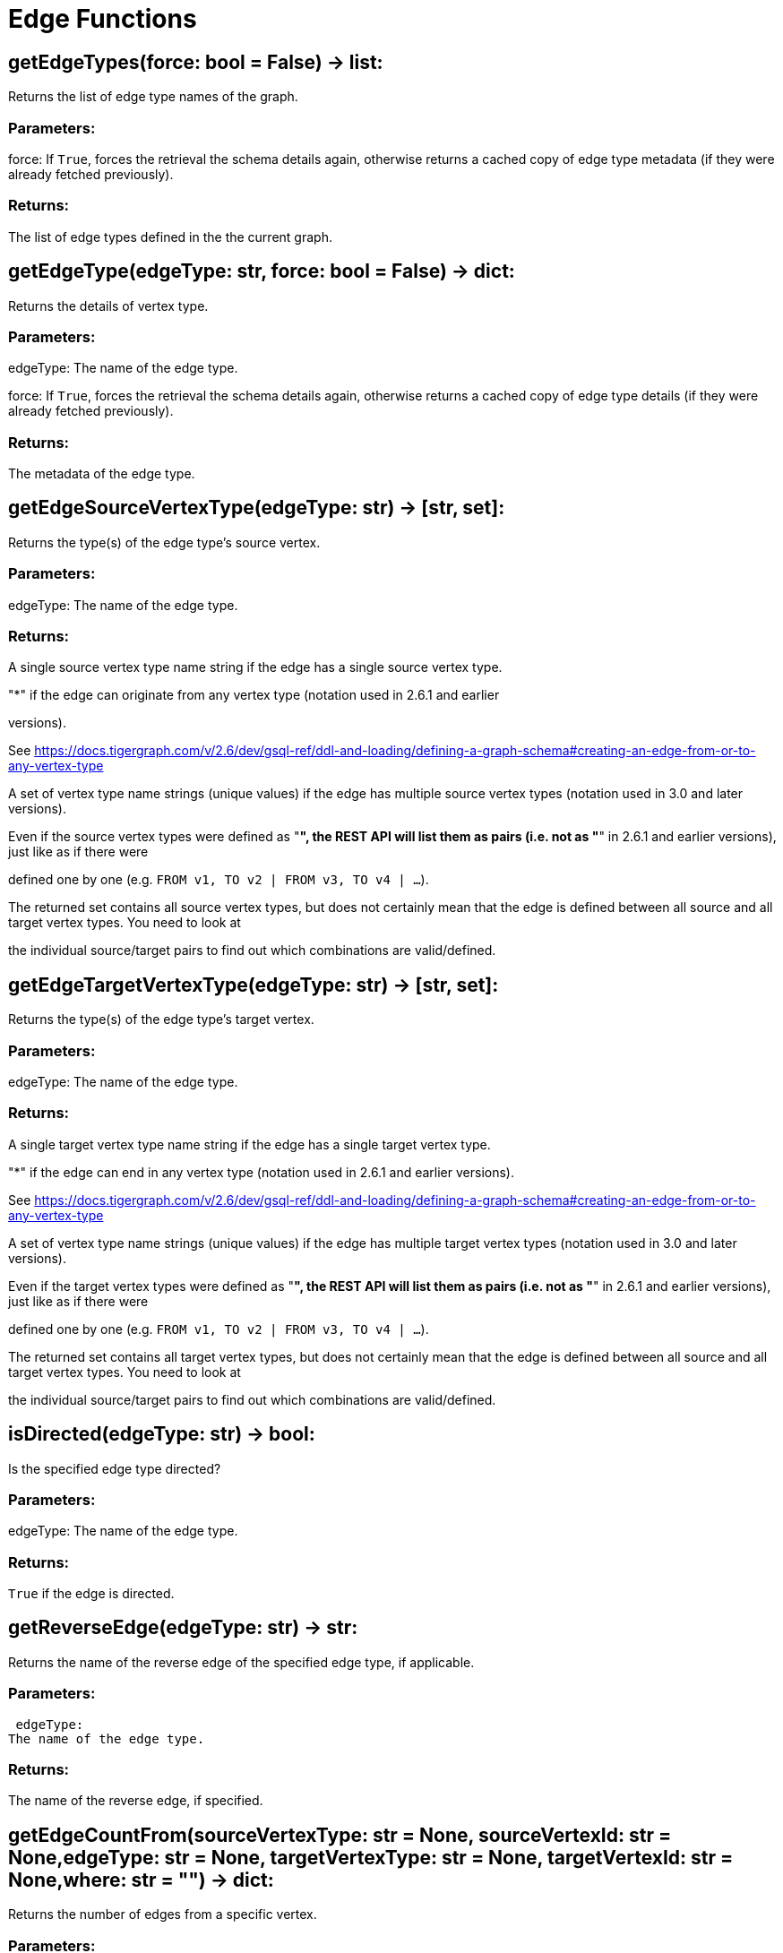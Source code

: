 = Edge Functions

## getEdgeTypes(force: bool = False) -> list:
Returns the list of edge type names of the graph.


### Parameters:

force:
If `True`, forces the retrieval the schema details again, otherwise returns a cached
copy of edge type metadata (if they were already fetched previously).


### Returns:

The list of edge types defined in the the current graph.


## getEdgeType(edgeType: str, force: bool = False) -> dict:
Returns the details of vertex type.


### Parameters:

edgeType:
The name of the edge type.

force:
If `True`, forces the retrieval the schema details again, otherwise returns a cached
copy of edge type details (if they were already fetched previously).


### Returns:

The metadata of the edge type.


## getEdgeSourceVertexType(edgeType: str) -> [str, set]:
Returns the type(s) of the edge type's source vertex.


### Parameters:

edgeType: The name of the edge type.


### Returns:

A single source vertex type name string if the edge has a single source vertex type.

"*" if the edge can originate from any vertex type (notation used in 2.6.1 and earlier

versions).

See https://docs.tigergraph.com/v/2.6/dev/gsql-ref/ddl-and-loading/defining-a-graph-schema#creating-an-edge-from-or-to-any-vertex-type

A set of vertex type name strings (unique values) if the edge has multiple source vertex
types (notation used in 3.0 and later versions).

Even if the source vertex types were defined as "*", the REST API will list them as
pairs (i.e. not as "*" in 2.6.1 and earlier versions), just like as if there were

defined one by one (e.g. `FROM v1, TO v2 | FROM v3, TO v4 | …`).

The returned set contains all source vertex types, but does not certainly mean that the
edge is defined between all source and all target vertex types. You need to look at

the individual source/target pairs to find out which combinations are valid/defined.


## getEdgeTargetVertexType(edgeType: str) -> [str, set]:
Returns the type(s) of the edge type's target vertex.


### Parameters:

edgeType:
The name of the edge type.


### Returns:

A single target vertex type name string if the edge has a single target vertex type.

"*" if the edge can end in any vertex type (notation used in 2.6.1 and earlier versions).

See https://docs.tigergraph.com/v/2.6/dev/gsql-ref/ddl-and-loading/defining-a-graph-schema#creating-an-edge-from-or-to-any-vertex-type

A set of vertex type name strings (unique values) if the edge has multiple target vertex
types (notation used in 3.0 and later versions).

Even if the target vertex types were defined as "*", the REST API will list them as
pairs (i.e. not as "*" in 2.6.1 and earlier versions), just like as if there were

defined one by one (e.g. `FROM v1, TO v2 | FROM v3, TO v4 | …`).

The returned set contains all target vertex types, but does not certainly mean that the
edge is defined between all source and all target vertex types. You need to look at

the individual source/target pairs to find out which combinations are valid/defined.


## isDirected(edgeType: str) -> bool:
Is the specified edge type directed?

### Parameters:

edgeType:
The name of the edge type.


### Returns:

`True` if the edge is directed.


## getReverseEdge(edgeType: str) -> str:
Returns the name of the reverse edge of the specified edge type, if applicable.


### Parameters:

 edgeType:
The name of the edge type.


### Returns:

The name of the reverse edge, if specified.


## getEdgeCountFrom(sourceVertexType: str = None, sourceVertexId: str = None,edgeType: str = None, targetVertexType: str = None, targetVertexId: str = None,where: str = "") -> dict:
Returns the number of edges from a specific vertex.


### Parameters:

sourceVertexType:
The name of the source vertex type.

sourceVertexId:
The primary ID value of the source vertex instance.

edgeType:
The name of the edge type.

targetVertexType:
The name of the target vertex type.

targetVertexId:
The primary ID value of the target vertex instance.

where:
A comma separated list of conditions that are all applied on each edge's attributes.

The conditions are in logical conjunction (i.e. they are "AND'ed" together).


### Returns:

A dictionary of <edge_type>: <edge_count> pairs.


Uses:
If `edgeType` = "*": edge count of all edge types (no other arguments can be specified
in this case).

If `edgeType` is specified only: edge count of the given edge type.

If `sourceVertexType`, `edgeType`, `targetVertexType` are specified: edge count of the
given edge type between source and target vertex types.

If `sourceVertexType`, `sourceVertexId` are specified: edge count of all edge types from
the given vertex instance.

If `sourceVertexType`, `sourceVertexId`, `edgeType` are specified: edge count of all
edge types from the given vertex instance.

If `sourceVertexType`, `sourceVertexId`, `edgeType`, `where` are specified: the edge
count of the given edge type after filtered by `where` condition.

If `targetVertexId` is specified, then `targetVertexType` must also be specified.

If `targetVertexType` is specified, then `edgeType` must also be specified.


Endpoint:
GET /graph/{graph_name}/edges/{source_vertex_type}/{source_vertex_id}
Documentation:
https://docs.tigergraph.com/dev/restpp-api/built-in-endpoints#list-edges-of-a-vertex


Endpoint:
POST /builtins/{graph_name}
Documentation:
https://docs.tigergraph.com/dev/restpp-api/built-in-endpoints#stat_edge_number


## getEdgeCount(edgeType: str = "*", sourceVertexType: str = None,targetVertexType: str = None) -> dict:
Returns the number of edges of an edge type.


This is a simplified version of ``getEdgeCountFrom()``, to be used when the total number of
edges of a given type is needed, regardless which vertex instance they are originated from.

See documentation of `getEdgeCountFrom` above for more details.


### Parameters:

edgeType:
The name of the edge type.

sourceVertexType:
The name of the source vertex type.

targetVertexType:
The name of the target vertex type.


### Returns:

A dictionary of <edge_type>: <edge_count> pairs.


## upsertEdge(sourceVertexType: str, sourceVertexId: str, edgeType: str,targetVertexType: str, targetVertexId: str, attributes: dict = None) -> int:
Upserts an edge.


Data is upserted:
If edge is not yet present in graph, it will be created (see special case below).

If it's already in the graph, it is updated with the values specified in the request.

If operator is "vertex_must_exist" then edge will only be created if both vertex exists
in graph. Otherwise missing vertices are created with the new edge; the newly created

vertices' attributes (if any) will be created with default values.


### Parameters:

sourceVertexType:
The name of the source vertex type.

sourceVertexId:
The primary ID value of the source vertex instance.

edgeType:
The name of the edge type.

targetVertexType:
The name of the target vertex type.

targetVertexId:
The primary ID value of the target vertex instance.

attributes:
A dictionary in this format:
{<attribute_name>, <attribute_value>|(<attribute_name>, <operator>), …}
Example:
{"visits": (1482, "+"), "max_duration": (371, "max")}
For valid values of <operator> see: https://docs.tigergraph.com/dev/restpp-api/built-in-endpoints#operation-codes


### Returns:

A single number of accepted (successfully upserted) edges (0 or 1).


Endpoint:
POST /graph/{graph_name}
Documentation:
https://docs.tigergraph.com/dev/restpp-api/built-in-endpoints#upsert-data-to-graph


## upsertEdges(sourceVertexType: str, edgeType: str, targetVertexType: str,edges: list) -> int:
Upserts multiple edges (of the same type).


sourceVertexType:
The name of the source vertex type.

edgeType:
The name of the edge type.

targetVertexType:
The name of the target vertex type.

edges:
A list in of tuples in this format:
[
(<source_vertex_id>, <target_vertex_id>, {<attribute_name>: <attribute_value>, …})
(<source_vertex_id>, <target_vertex_id>, {<attribute_name>: (<attribute_name>, <operator>), …})
⋮
]
Example:
[
(17, "home_page", {"visits": (35, "+"), "max_duration": (93, "max")}),
(42, "search", {"visits": (17, "+"), "max_duration": (41, "max")}),
]
For valid values of <operator> see: https://docs.tigergraph.com/dev/restpp-api/built-in-endpoints#operation-codes


Returns
A single number of accepted (successfully upserted) edges (0 or positive integer).


Endpoint:
POST /graph/{graph_name}
Documentation:
https://docs.tigergraph.com/dev/restpp-api/built-in-endpoints#upsert-data-to-graph


## upsertEdgeDataFrame(df: pd.DataFrame, sourceVertexType: str, edgeType: str,targetVertexType: str, from_id: str = "", to_id: str = "",attributes: dict = None) -> int:
Upserts edges from a Pandas DataFrame.


### Parameters:

df:
The DataFrame to upsert.

sourceVertexType:
The type of source vertex for the edge.

edgeType:
The type of edge to upsert data to.

targetVertexType:
The type of target vertex for the edge.

from_id:
The field name where the source vertex primary id is given. If omitted, the

dataframe index would be used instead.

to_id:
The field name where the target vertex primary id is given. If omitted, the

dataframe index would be used instead.

attributes:
A dictionary in the form of {target: source} where source is the column name in the
dataframe and target is the attribute name in the graph vertex. When omitted, all

columns would be upserted with their current names. In this case column names must

match the vertex's attribute names.


### Returns:

The number of edges upserted.


## getEdges(sourceVertexType: str, sourceVertexId: str, edgeType: str = None,targetVertexType: str = None, targetVertexId: str = None, select: str = "",where: str = "", limit: str = "", sort: str = "", fmt: str = "py", withId: bool = True,withType: bool = False, timeout: int = 0) -> [dict, str, pd.DataFrame]:
Retrieves edges of the given edge type originating from a specific source vertex.


Only `sourceVertexType` and `sourceVertexId` are required.

If `targetVertexId` is specified, then `targetVertexType` must also be specified.

If `targetVertexType` is specified, then `edgeType` must also be specified.


### Parameters:

sourceVertexType:
The name of the source vertex type.

sourceVertexId:
The primary ID value of the source vertex instance.

edgeType:
The name of the edge type.

targetVertexType:
The name of the target vertex type.

targetVertexId:
The primary ID value of the target vertex instance.

select:
Comma separated list of edge attributes to be retrieved or omitted.

where:
Comma separated list of conditions that are all applied on each edge's attributes.

The conditions are in logical conjunction (i.e. they are "AND'ed" together).

sort:
Comma separated list of attributes the results should be sorted by.

limit:
Maximum number of edge instances to be returned (after sorting).

fmt:
Format of the results:
"py": Python objects
"json": JSON document
"df": pandas DataFrame
withId:
(If the output format is "df") should the source and target vertex types and IDs be
included in the dataframe?
withType:
(If the output format is "df") should the edge type be included in the dataframe?
timeout:
Time allowed for successful execution (0 = no time limit, default).


### Returns:

The (selected) details of the (matching) edge instances (sorted, limited) as dictionary,
JSON or pandas DataFrame.


Endpoint:
GET /graph/{graph_name}/edges/{source_vertex_type}/{source_vertex_id}
Documentation:
https://docs.tigergraph.com/dev/restpp-api/built-in-endpoints#list-edges-of-a-vertex


## getEdgesDataframe(sourceVertexType: str, sourceVertexId: str, edgeType: str = "",targetVertexType: str = "", targetVertexId: str = "", select: str = "", where: str = "",limit: str = "", sort: str = "", timeout: int = 0) -> pd.DataFrame:
Retrieves edges of the given edge type originating from a specific source vertex.


This is a shortcut to ``getEdges(..., fmt="df", withId=True, withType=False)``.

Only ``sourceVertexType`` and ``sourceVertexId`` are required.

If ``targetVertexId`` is specified, then ``targetVertexType`` must also be specified.

If ``targetVertexType`` is specified, then ``edgeType`` must also be specified.


### Parameters:

sourceVertexType:
The name of the source vertex type.

sourceVertexId:
The primary ID value of the source vertex instance.

edgeType:
The name of the edge type.

targetVertexType:
The name of the target vertex type.

targetVertexId:
The primary ID value of the target vertex instance.

select:
Comma separated list of edge attributes to be retrieved or omitted.

where:
Comma separated list of conditions that are all applied on each edge's attributes.

The conditions are in logical conjunction (i.e. they are "AND'ed" together).

sort:
Comma separated list of attributes the results should be sorted by.

limit:
Maximum number of edge instances to be returned (after sorting).

timeout:
Time allowed for successful execution (0 = no limit, default).


### Returns:

The (selected) details of the (matching) edge instances (sorted, limited) as dictionary,
JSON or pandas DataFrame.


## getEdgesByType(edgeType: str, fmt: str = "py", withId: bool = True,withType: bool = False) -> [dict, str, pd.DataFrame]:
Retrieves edges of the given edge type regardless the source vertex.


### Parameters:

edgeType:
The name of the edge type.

fmt:
Format of the results:
"py": Python objects
"json": JSON document
"df": pandas DataFrame
withId:
(If the output format is "df") should the source and target vertex types and IDs be
included in the dataframe?
withType:
(If the output format is "df") should the edge type be included in the dataframe?

TODO Add limit parameter

## getEdgeStats(edgeTypes: [str, list], skipNA: bool = False) -> dict:
Returns edge attribute statistics.


### Parameters:

edgeTypes:
A single edge type name or a list of edges types names or '*' for all edges types.

skipNA:
Skip those edges that do not have attributes or none of their attributes have
statistics gathered.


### Returns:

Attribute statistics of edges; a dictionary of dictionaries.


Endpoint:
POST /builtins/{graph_name}
Documentation:
https://docs.tigergraph.com/dev/restpp-api/built-in-endpoints#run-built-in-functions-on-graph


## delEdges(sourceVertexType: str, sourceVertexId: str, edgeType: str = None,targetVertexType: str = None, targetVertexId: str = None, where: str = "",limit: str = "", sort: str = "", timeout: int = 0) -> dict:
Deletes edges from the graph.


Only ``sourceVertexType`` and ``sourceVertexId`` are required.

If ``targetVertexId`` is specified, then ``targetVertexType`` must also be specified.

If ``targetVertexType`` is specified, then ``edgeType`` must also be specified.


### Parameters:

sourceVertexType:
The name of the source vertex type.

sourceVertexId:
The primary ID value of the source vertex instance.

edgeType:
The name of the edge type.

targetVertexType:
The name of the target vertex type.

targetVertexId:
The primary ID value of the target vertex instance.

where:
Comma separated list of conditions that are all applied on each edge's attributes.

The conditions are in logical conjunction (i.e. they are "AND'ed" together).

limit:
Maximum number of edge instances to be returned (after sorting).

sort:
Comma separated list of attributes the results should be sorted by.

timeout:
Time allowed for successful execution (0 = no limit, default).


### Returns:

 A dictionary of <edge_type>: <deleted_edge_count> pairs.


Endpoint:
DELETE /graph/{graph_name}/edges/{source_vertex_type}/{source_vertex_id}/{edge_type}/{target_vertex_type}/{target_vertex_id}
Documentation:
https://docs.tigergraph.com/dev/restpp-api/built-in-endpoints#delete-an-edge


## edgeSetToDataFrame(edgeSet: list, withId: bool = True,withType: bool = False) -> pd.DataFrame:
Converts an edge set to Pandas DataFrame

Edge sets contain instances of the same edge type. Edge sets are not generated "naturally"

like vertex sets, you need to collect edges in (global) accumulators, e.g. in case you want

to visualise them in GraphStudio or by other tools.


For example:
SetAccum<EDGE> @@edges;

start = {Country.*};


result =
SELECT t
FROM start:s -(PROVINCE_IN_COUNTRY:e)- Province:t
ACCUM@@edges += e;

PRINT start, result, @@edges;

The ``@@edges`` is an edge set.

It contains for each edge instance the source and target vertex type and ID, the edge type,
an directedness indicator and the (optional) attributes.

Note: ``start`` and ``result`` are vertex sets.


An edge set has this structure (when serialised as JSON):
[
{
"e_type": <edge_type_name>,
"from_type": <source_vertex_type_name>,
"from_id": <source_vertex_id>,
"to_type": <target_vertex_type_name>,
"to_id": <targe_vertex_id>,
"directed": <true_or_false>,
"attributes":
{
"attr1": <value1>,
"attr2": <value2>,
 ⋮
}
},
⋮
]

Documentation:
https://docs.tigergraph.com/gsql-ref/current/querying/declaration-and-assignment-statements#_vertex_set_variables


### Parameters:

edgeSet:
A JSON array containing an edge set in the format returned by queries (see below).

withId:
Include the type and primary ID of source and target vertices as a columns?
withType:
Include edge type info as a column?

### Returns:

A pandas DataFrame containing the edge attributes (and optionally the type and primary
ID or source and target vertices, and the edge type).



